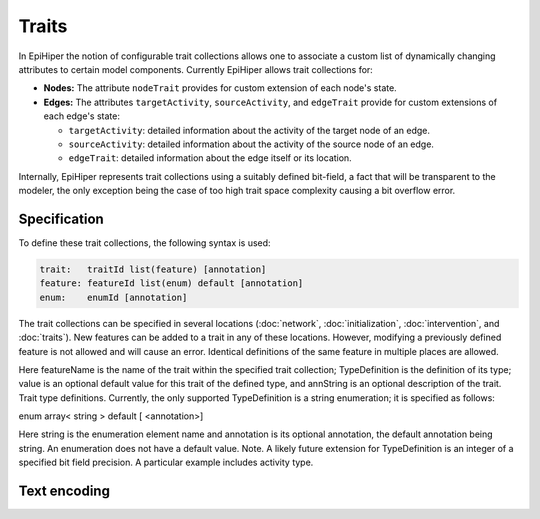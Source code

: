 Traits
======

In EpiHiper the notion of configurable trait collections allows one to associate a custom list of dynamically changing attributes to certain model components. Currently EpiHiper allows trait collections for: 

* **Nodes:** The attribute ``nodeTrait`` provides for custom extension of each node's state.

* **Edges:** The attributes ``targetActivity``, ``sourceActivity``, and ``edgeTrait`` provide for custom extensions of each edge's state:

  * ``targetActivity``: detailed information about the activity of the target node of an edge.

  * ``sourceActivity``: detailed information about the activity of the source node of an edge.

  * ``edgeTrait``: detailed information about the edge itself or its location.

Internally, EpiHiper represents trait collections using a suitably defined bit-field, a fact that will be transparent to the modeler, the only exception being the case of too high trait space complexity causing a bit overflow error. 

Specification
-------------

To define these trait collections, the following syntax is used:

.. code-block:: bash

  trait:   traitId list(feature) [annotation]
  feature: featureId list(enum) default [annotation]
  enum:    enumId [annotation]

The trait collections can be specified in several locations (:doc:`network`, :doc:`initialization`, :doc:`intervention`, and :doc:`traits`). New features can be added to a trait in any of these locations. However, modifying a previously defined feature is not allowed and will cause an error. Identical definitions of the same feature in multiple places are allowed.

Here featureName is the name of the trait within the specified trait collection; TypeDefinition is the definition of its type; value is an optional default value for this trait of the defined type, and annString is an optional description of the trait. Trait type definitions. Currently, the only supported TypeDefinition is a string enumeration; it is specified as follows:

enum array< string > default [ <annotation>]

Here string is the enumeration element name and annotation is its optional annotation, the default annotation being string. An enumeration does not have a default value. Note. A likely future extension for TypeDefinition is an integer of a specified bit field precision. A particular example includes activity type. 

.. _traits-text-encoding:

Text encoding
-------------
